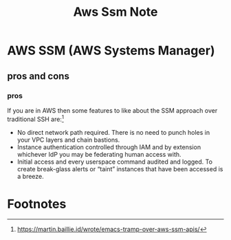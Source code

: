 #+title: Aws Ssm Note
#+filetags: ssm


* AWS SSM (AWS Systems Manager)
:PROPERTIES:
:ID:       08f54f6f-38cc-4fb3-b6b5-b632b25c8867
:END:
** pros and cons
*** pros

If you are in AWS then some features to like about the SSM approach over traditional SSH are:[fn:1]

- No direct network path required. There is no need to punch holes in your VPC layers and chain bastions.
- Instance authentication controlled through IAM and by extension whichever IdP you may be federating human access with.
- Initial access and every userspace command audited and logged. To create break-glass alerts or “taint” instances that have been accessed is a breeze.

* Footnotes
:PROPERTIES:
:ID:       200645ef-9f39-4428-92ee-7844f7eb8772
:END:

[fn:1] https://martin.baillie.id/wrote/emacs-tramp-over-aws-ssm-apis/

